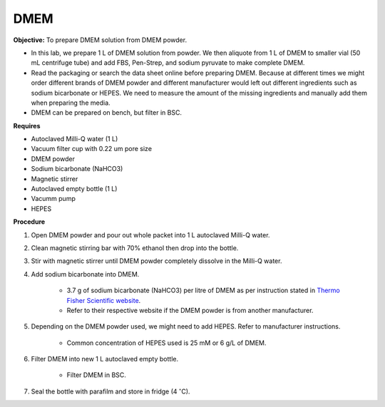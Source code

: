 .. _dmem:

DMEM
=====

**Objective:** To prepare DMEM solution from DMEM powder. 

* In this lab, we prepare 1 L of DMEM solution from powder. We then aliquote from 1 L of DMEM to smaller vial (50 mL centrifuge tube) and add FBS, Pen-Strep, and sodium pyruvate to make complete DMEM. 
* Read the packaging or search the data sheet online before preparing DMEM. Because at different times we might order different brands of DMEM powder and different manufacturer would left out different ingredients such as sodium bicarbonate or HEPES. We need to measure the amount of the missing ingredients and manually add them when preparing the media. 
* DMEM can be prepared on bench, but filter in BSC. 

**Requires**

* Autoclaved Milli-Q water (1 L)
* Vacuum filter cup with 0.22 um pore size 
* DMEM powder
* Sodium bicarbonate (NaHCO3)
* Magnetic stirrer
* Autoclaved empty bottle (1 L)
* Vacumm pump
* HEPES

**Procedure**

#. Open DMEM powder and pour out whole packet into 1 L autoclaved Milli-Q water.
#. Clean magnetic stirring bar with 70% ethanol then drop into the bottle.
#. Stir with magnetic stirrer until DMEM powder completely dissolve in the Milli-Q water.
#. Add sodium bicarbonate into DMEM.  

    * 3.7 g of sodium bicarbonate (NaHCO3) per litre of DMEM as per instruction stated in `Thermo Fisher Scientific website <https://www.thermofisher.com/order/catalog/product/12100046?SID=srch-srp-12100046>`_.
    * Refer to their respective website if the DMEM powder is from another manufacturer.

#. Depending on the DMEM powder used, we might need to add HEPES. Refer to manufacturer instructions.

    * Common concentration of HEPES used is 25 mM or 6 g/L of DMEM.

#. Filter DMEM into new 1 L autoclaved empty bottle.

    * Filter DMEM in BSC. 

#. Seal the bottle with parafilm and store in fridge (4 :math:`^{\circ}`\ C).
